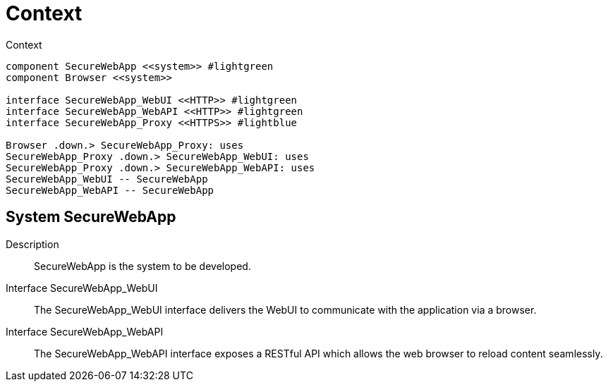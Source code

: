[[sec:kontext]]
= Context

// NOTE: Modellieren Sie hier Ihr System als eine einzige, nicht weiter aufgebrochene Komponente im technischen Zusammenhang mit umgebenen Systemen.

[plantuml]
[[fig:kontext]]
.Context
----
component SecureWebApp <<system>> #lightgreen
component Browser <<system>>

interface SecureWebApp_WebUI <<HTTP>> #lightgreen
interface SecureWebApp_WebAPI <<HTTP>> #lightgreen
interface SecureWebApp_Proxy <<HTTPS>> #lightblue

Browser .down.> SecureWebApp_Proxy: uses
SecureWebApp_Proxy .down.> SecureWebApp_WebUI: uses
SecureWebApp_Proxy .down.> SecureWebApp_WebAPI: uses
SecureWebApp_WebUI -- SecureWebApp
SecureWebApp_WebAPI -- SecureWebApp
----

== System SecureWebApp
Description:: SecureWebApp is the system to be developed.

Interface SecureWebApp_WebUI:: The SecureWebApp_WebUI interface delivers the WebUI to communicate with the application via a browser.


Interface SecureWebApp_WebAPI:: The SecureWebApp_WebAPI interface exposes a RESTful API which allows the web browser to reload content seamlessly.







